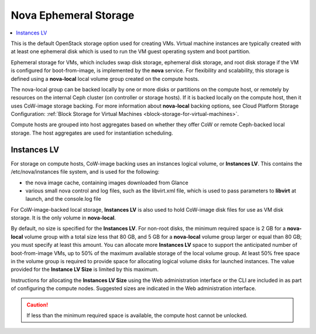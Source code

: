 
.. ugv1564682723675
.. _nova-ephemeral-storage:

======================
Nova Ephemeral Storage
======================

.. contents::
    :local:
    :depth: 1

This is the default OpenStack storage option used for creating VMs. Virtual
machine instances are typically created with at least one ephemeral disk which
is used to run the VM guest operating system and boot partition.

Ephemeral storage for VMs, which includes swap disk storage, ephemeral disk
storage, and root disk storage if the VM is configured for boot-from-image, is
implemented by the **nova** service. For flexibility and scalability, this
storage is defined using a **nova-local** local volume group created on the
compute hosts.

The nova-local group can be backed locally by one or more disks or partitions
on the compute host, or remotely by resources on the internal Ceph cluster \(on
controller or storage hosts\). If it is backed locally on the compute host,
then it uses CoW-image storage backing. For more information about
**nova-local** backing options, see Cloud Platform Storage Configuration:
:ref:`Block Storage for Virtual Machines <block-storage-for-virtual-machines>`.

Compute hosts are grouped into host aggregates based on whether they offer CoW
or remote Ceph-backed local storage. The host aggregates are used for
instantiation scheduling.


.. _nova-ephemeral-storage-section-N10149-N1001F-N10001:

------------
Instances LV
------------

For storage on compute hosts, CoW-image backing uses an instances logical
volume, or **Instances LV**. This contains the /etc/nova/instances file system,
and is used for the following:


.. _nova-ephemeral-storage-ul-mrd-bxv-q5:

-   the nova image cache, containing images downloaded from Glance

-   various small nova control and log files, such as the libvirt.xml file,
    which is used to pass parameters to **libvirt** at launch, and the console.log
    file


For CoW-image-backed local storage, **Instances LV** is also used to hold
CoW-image disk files for use as VM disk storage. It is the only volume in
**nova-local**.

By default, no size is specified for the **Instances LV**. For non-root disks,
the minimum required space is 2 GB for a **nova-local** volume group with a
total size less that 80 GB, and 5 GB for a **nova-local** volume group larger
or equal than 80 GB; you must specify at least this amount. You can allocate
more **Instances LV** space to support the anticipated number of
boot-from-image VMs, up to 50% of the maximum available storage of the local
volume group. At least 50% free space in the volume group is required to
provide space for allocating logical volume disks for launched instances. The
value provided for the **Instance LV Size** is limited by this maximum.

Instructions for allocating the **Instances LV Size** using the Web
administration interface or the CLI are included in as part of configuring the
compute nodes. Suggested sizes are indicated in the Web administration
interface.

.. caution::

    If less than the minimum required space is available, the compute host
    cannot be unlocked.

